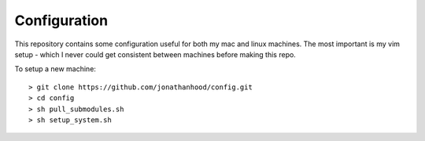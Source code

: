 Configuration
=============

This repository contains some configuration useful for both my mac and linux machines. The most important 
is my vim setup - which I never could get consistent between machines before making this repo.

To setup a new machine::

  > git clone https://github.com/jonathanhood/config.git
  > cd config
  > sh pull_submodules.sh
  > sh setup_system.sh
